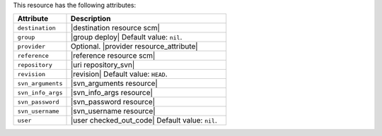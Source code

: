 .. The contents of this file are included in multiple topics.
.. This file should not be changed in a way that hinders its ability to appear in multiple documentation sets.

This resource has the following attributes:

.. list-table::
   :widths: 150 450
   :header-rows: 1

   * - Attribute
     - Description
   * - ``destination``
     - |destination resource scm|
   * - ``group``
     - |group deploy| Default value: ``nil``.
   * - ``provider``
     - Optional. |provider resource_attribute|
   * - ``reference``
     - |reference resource scm|
   * - ``repository``
     - |uri repository_svn|
   * - ``revision``
     - |revision| Default value: ``HEAD``.
   * - ``svn_arguments``
     - |svn_arguments resource|
   * - ``svn_info_args``
     - |svn_info_args resource|
   * - ``svn_password``
     - |svn_password resource|
   * - ``svn_username``
     - |svn_username resource|
   * - ``user``
     - |user checked_out_code| Default value: ``nil``.
